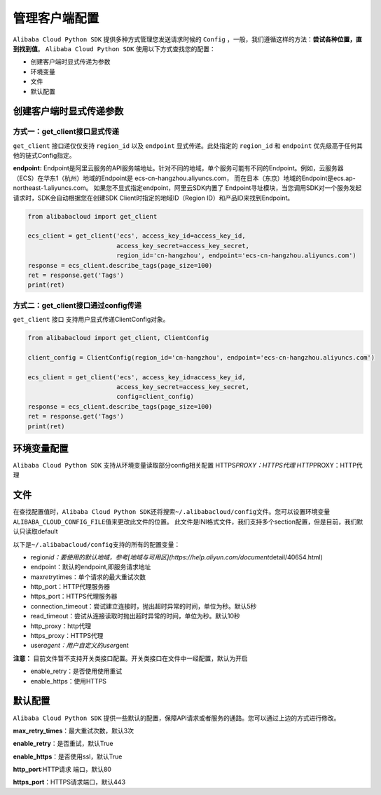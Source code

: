 .. _handle-client:

管理客户端配置
===============

``Alibaba Cloud Python SDK`` 提供多种方式管理您发送请求时候的 ``Config``
，一般，我们遵循这样的方法：\ **尝试各种位置，直到找到值**\ 。
``Alibaba Cloud Python SDK`` 使用以下方式查找您的配置：

-  创建客户端时显式传递为参数

-  环境变量

-  文件

-  默认配置

.. _header-n12:

创建客户端时显式传递参数
-------------------------------

.. _header-n13:

方式一：get_client接口显式传递
~~~~~~~~~~~~~~~~~~~~~~~~~~~~~~~~~~~

``get_client`` 接口递仅仅支持 ``region_id`` 以及 ``endpoint``
显式传递。此处指定的 ``region_id`` 和 ``endpoint``
优先级高于任何其他的链式Config指定。

**endpoint:**
Endpoint是阿里云服务的API服务端地址。针对不同的地域，单个服务可能有不同的Endpoint。例如，云服务器（ECS）在华东1（杭州）地域的Endpoint是
ecs-cn-hangzhou.aliyuncs.com，
而在日本（东京）地域的Endpoint是ecs.ap-northeast-1.aliyuncs.com。
如果您不显式指定endpoint，阿里云SDK内置了
Endpoint寻址模块，当您调用SDK对一个服务发起请求时，SDK会自动根据您在创建SDK
Client时指定的地域ID（Region ID）和产品ID来找到Endpoint。

.. code:: python

   from alibabacloud import get_client

   ecs_client = get_client('ecs', access_key_id=access_key_id,
                           access_key_secret=access_key_secret,
                           region_id='cn-hangzhou', endpoint='ecs-cn-hangzhou.aliyuncs.com')
   response = ecs_client.describe_tags(page_size=100)
   ret = response.get('Tags')
   print(ret)

.. _header-n17:

方式二：get_client接口通过config传递
~~~~~~~~~~~~~~~~~~~~~~~~~~~~~~~~~~~~~~~~~

``get_client`` 接口 支持用户显式传递ClientConfig对象。

.. code:: python

   from alibabacloud import get_client, ClientConfig

   client_config = ClientConfig(region_id='cn-hangzhou', endpoint='ecs-cn-hangzhou.aliyuncs.com')

   ecs_client = get_client('ecs', access_key_id=access_key_id,
                           access_key_secret=access_key_secret,
                           config=client_config)
   response = ecs_client.describe_tags(page_size=100)
   ret = response.get('Tags')
   print(ret)

.. _header-n20:

环境变量配置
-------------------------------

``Alibaba Cloud Python SDK`` 支持从环境变量读取部分config相关配置
HTTPS\ *PROXY：HTTPS代理 HTTP*\ PROXY：HTTP代理

.. _header-n22:

文件
-------------------------------

在查找配置值时，\ ``Alibaba Cloud Python SDK``\ 还将搜索\ ``~/.alibabacloud/config``\ 文件。您可以设置环境变量\ ``ALIBABA_CLOUD_CONFIG_FILE``\ 值来更改此文件的位置。
此文件是INI格式文件，我们支持多个section配置，但是目前，我们默认只读取default

以下是\ ``~/.alibabacloud/config``\ 支持的所有的配置变量：

-  region\ *id：要使用的默认地域，参考[地域与可用区](https://help.aliyun.com/document*\ detail/40654.html)

-  endpoint：默认的endpoint,即服务请求地址

-  max\ *retry*\ times：单个请求的最大重试次数

-  http_port：HTTP代理服务器

-  https_port：HTTPS代理服务器

-  connection_timeout：尝试建立连接时，抛出超时异常的时间，单位为秒。默认5秒

-  read_timeout：尝试从连接读取时抛出超时异常的时间，单位为秒。默认10秒

-  http_proxy：http代理

-  https_proxy：HTTPS代理

-  user\ *agent：用户自定义的user*\ gent

**注意：**
目前文件暂不支持开关类接口配置。开关类接口在文件中一经配置，默认为开启

-  enable_retry：是否使用使用重试

-  enable_https：使用HTTPS

.. _header-n52:

默认配置
-------------------------------

``Alibaba Cloud Python SDK``
提供一些默认的配置，保障API请求或者服务的通路。您可以通过上边的方式进行修改。

**max_retry_times**：最大重试次数，默认3次

**enable_retry**：是否重试，默认True 

**enable_https**：是否使用ssl，默认True 

**http_port**:HTTP请求 端口，默认80 

**https_port**：HTTPS请求端口，默认443
